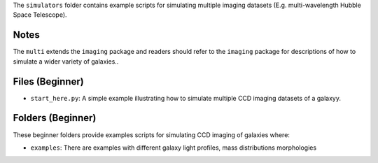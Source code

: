 The ``simulators`` folder contains example scripts for simulating multiple imaging datasets (E.g. multi-wavelength
Hubble Space Telescope).

Notes
-----

The ``multi`` extends the ``imaging`` package and readers should refer to the ``imaging`` package for descriptions of
how to simulate a wider variety of galaxies..

Files (Beginner)
----------------

- ``start_here.py``: A simple example illustrating how to simulate multiple CCD imaging datasets of a galaxyy.

Folders (Beginner)
------------------

These beginner folders provide examples scripts for simulating CCD imaging of galaxies where:

- ``examples``: There are examples with different galaxy light profiles, mass distributions  morphologies
